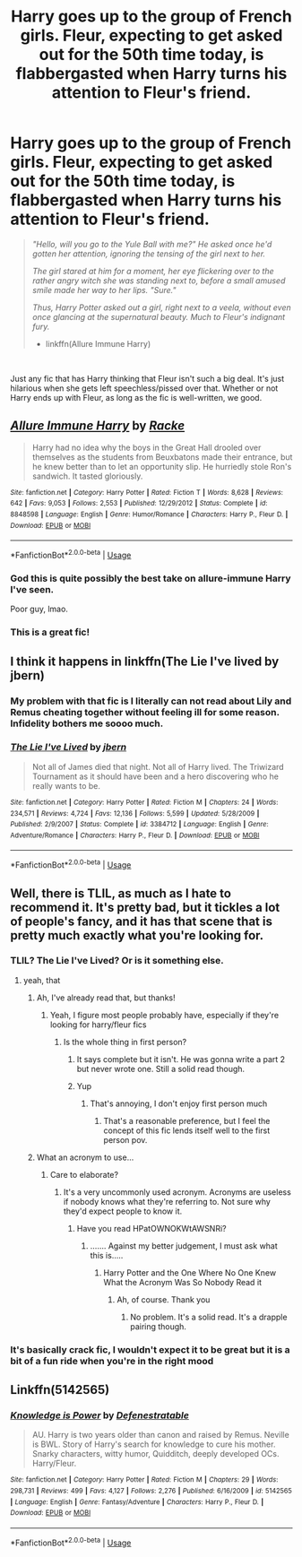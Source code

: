 #+TITLE: Harry goes up to the group of French girls. Fleur, expecting to get asked out for the 50th time today, is flabbergasted when Harry turns his attention to Fleur's friend.

* Harry goes up to the group of French girls. Fleur, expecting to get asked out for the 50th time today, is flabbergasted when Harry turns his attention to Fleur's friend.
:PROPERTIES:
:Author: harryredditalt
:Score: 126
:DateUnix: 1564160527.0
:DateShort: 2019-Jul-26
:FlairText: Request
:END:
#+begin_quote
  /"Hello, will you go to the Yule Ball with me?" He asked once he'd gotten her attention, ignoring the tensing of the girl next to her./

  /The girl stared at him for a moment, her eye flickering over to the rather angry witch she was standing next to, before a small amused smile made her way to her lips. "Sure."/

  /Thus, Harry Potter asked out a girl, right next to a veela, without even once glancing at the supernatural beauty. Much to Fleur's indignant fury./

  - linkffn(Allure Immune Harry)
#+end_quote

​

Just any fic that has Harry thinking that Fleur isn't such a big deal. It's just hilarious when she gets left speechless/pissed over that. Whether or not Harry ends up with Fleur, as long as the fic is well-written, we good.


** [[https://www.fanfiction.net/s/8848598/1/][*/Allure Immune Harry/*]] by [[https://www.fanfiction.net/u/1890123/Racke][/Racke/]]

#+begin_quote
  Harry had no idea why the boys in the Great Hall drooled over themselves as the students from Beuxbatons made their entrance, but he knew better than to let an opportunity slip. He hurriedly stole Ron's sandwich. It tasted gloriously.
#+end_quote

^{/Site/:} ^{fanfiction.net} ^{*|*} ^{/Category/:} ^{Harry} ^{Potter} ^{*|*} ^{/Rated/:} ^{Fiction} ^{T} ^{*|*} ^{/Words/:} ^{8,628} ^{*|*} ^{/Reviews/:} ^{642} ^{*|*} ^{/Favs/:} ^{9,053} ^{*|*} ^{/Follows/:} ^{2,553} ^{*|*} ^{/Published/:} ^{12/29/2012} ^{*|*} ^{/Status/:} ^{Complete} ^{*|*} ^{/id/:} ^{8848598} ^{*|*} ^{/Language/:} ^{English} ^{*|*} ^{/Genre/:} ^{Humor/Romance} ^{*|*} ^{/Characters/:} ^{Harry} ^{P.,} ^{Fleur} ^{D.} ^{*|*} ^{/Download/:} ^{[[http://www.ff2ebook.com/old/ffn-bot/index.php?id=8848598&source=ff&filetype=epub][EPUB]]} ^{or} ^{[[http://www.ff2ebook.com/old/ffn-bot/index.php?id=8848598&source=ff&filetype=mobi][MOBI]]}

--------------

*FanfictionBot*^{2.0.0-beta} | [[https://github.com/tusing/reddit-ffn-bot/wiki/Usage][Usage]]
:PROPERTIES:
:Author: FanfictionBot
:Score: 62
:DateUnix: 1564160537.0
:DateShort: 2019-Jul-26
:END:

*** God this is quite possibly the best take on allure-immune Harry I've seen.

Poor guy, lmao.
:PROPERTIES:
:Author: AdventurerSmithy
:Score: 41
:DateUnix: 1564165570.0
:DateShort: 2019-Jul-26
:END:


*** This is a great fic!
:PROPERTIES:
:Author: familiarpatterns
:Score: 2
:DateUnix: 1564200128.0
:DateShort: 2019-Jul-27
:END:


** I think it happens in linkffn(The Lie I've lived by jbern)
:PROPERTIES:
:Author: advieser
:Score: 6
:DateUnix: 1564249571.0
:DateShort: 2019-Jul-27
:END:

*** My problem with that fic is I literally can not read about Lily and Remus cheating together without feeling ill for some reason. Infidelity bothers me soooo much.
:PROPERTIES:
:Author: Just__A__Commenter
:Score: 6
:DateUnix: 1569226878.0
:DateShort: 2019-Sep-23
:END:


*** [[https://www.fanfiction.net/s/3384712/1/][*/The Lie I've Lived/*]] by [[https://www.fanfiction.net/u/940359/jbern][/jbern/]]

#+begin_quote
  Not all of James died that night. Not all of Harry lived. The Triwizard Tournament as it should have been and a hero discovering who he really wants to be.
#+end_quote

^{/Site/:} ^{fanfiction.net} ^{*|*} ^{/Category/:} ^{Harry} ^{Potter} ^{*|*} ^{/Rated/:} ^{Fiction} ^{M} ^{*|*} ^{/Chapters/:} ^{24} ^{*|*} ^{/Words/:} ^{234,571} ^{*|*} ^{/Reviews/:} ^{4,724} ^{*|*} ^{/Favs/:} ^{12,136} ^{*|*} ^{/Follows/:} ^{5,599} ^{*|*} ^{/Updated/:} ^{5/28/2009} ^{*|*} ^{/Published/:} ^{2/9/2007} ^{*|*} ^{/Status/:} ^{Complete} ^{*|*} ^{/id/:} ^{3384712} ^{*|*} ^{/Language/:} ^{English} ^{*|*} ^{/Genre/:} ^{Adventure/Romance} ^{*|*} ^{/Characters/:} ^{Harry} ^{P.,} ^{Fleur} ^{D.} ^{*|*} ^{/Download/:} ^{[[http://www.ff2ebook.com/old/ffn-bot/index.php?id=3384712&source=ff&filetype=epub][EPUB]]} ^{or} ^{[[http://www.ff2ebook.com/old/ffn-bot/index.php?id=3384712&source=ff&filetype=mobi][MOBI]]}

--------------

*FanfictionBot*^{2.0.0-beta} | [[https://github.com/tusing/reddit-ffn-bot/wiki/Usage][Usage]]
:PROPERTIES:
:Author: FanfictionBot
:Score: 1
:DateUnix: 1564249590.0
:DateShort: 2019-Jul-27
:END:


** Well, there is TLIL, as much as I hate to recommend it. It's pretty bad, but it tickles a lot of people's fancy, and it has that scene that is pretty much exactly what you're looking for.
:PROPERTIES:
:Author: Lord_Anarchy
:Score: 7
:DateUnix: 1564164502.0
:DateShort: 2019-Jul-26
:END:

*** TLIL? The Lie I've Lived? Or is it something else.
:PROPERTIES:
:Author: harryredditalt
:Score: 9
:DateUnix: 1564164603.0
:DateShort: 2019-Jul-26
:END:

**** yeah, that
:PROPERTIES:
:Author: Lord_Anarchy
:Score: 4
:DateUnix: 1564164623.0
:DateShort: 2019-Jul-26
:END:

***** Ah, I've already read that, but thanks!
:PROPERTIES:
:Author: harryredditalt
:Score: 4
:DateUnix: 1564164698.0
:DateShort: 2019-Jul-26
:END:

****** Yeah, I figure most people probably have, especially if they're looking for harry/fleur fics
:PROPERTIES:
:Author: Lord_Anarchy
:Score: 4
:DateUnix: 1564164765.0
:DateShort: 2019-Jul-26
:END:

******* Is the whole thing in first person?
:PROPERTIES:
:Author: machjacob51141
:Score: 3
:DateUnix: 1564168649.0
:DateShort: 2019-Jul-26
:END:

******** It says complete but it isn't. He was gonna write a part 2 but never wrote one. Still a solid read though.
:PROPERTIES:
:Author: harryredditalt
:Score: 10
:DateUnix: 1564169231.0
:DateShort: 2019-Jul-26
:END:


******** Yup
:PROPERTIES:
:Author: LucretiusCarus
:Score: 2
:DateUnix: 1564169133.0
:DateShort: 2019-Jul-26
:END:

********* That's annoying, I don't enjoy first person much
:PROPERTIES:
:Author: machjacob51141
:Score: 6
:DateUnix: 1564169335.0
:DateShort: 2019-Jul-26
:END:

********** That's a reasonable preference, but I feel the concept of this fic lends itself well to the first person pov.
:PROPERTIES:
:Author: BLACKtyler
:Score: 1
:DateUnix: 1564224612.0
:DateShort: 2019-Jul-27
:END:


***** What an acronym to use...
:PROPERTIES:
:Author: TheVoteMote
:Score: 3
:DateUnix: 1564175823.0
:DateShort: 2019-Jul-27
:END:

****** Care to elaborate?
:PROPERTIES:
:Author: Ch1pp
:Score: 1
:DateUnix: 1564178337.0
:DateShort: 2019-Jul-27
:END:

******* It's a very uncommonly used acronym. Acronyms are useless if nobody knows what they're referring to. Not sure why they'd expect people to know it.
:PROPERTIES:
:Author: TheVoteMote
:Score: 6
:DateUnix: 1564178453.0
:DateShort: 2019-Jul-27
:END:

******** Have you read HPatOWNOKWtAWSNRi?
:PROPERTIES:
:Author: harryredditalt
:Score: 14
:DateUnix: 1564188343.0
:DateShort: 2019-Jul-27
:END:

********* ....... Against my better judgement, I must ask what this is.....
:PROPERTIES:
:Author: archangelceaser
:Score: 4
:DateUnix: 1564191490.0
:DateShort: 2019-Jul-27
:END:

********** Harry Potter and the One Where No One Knew What the Acronym Was So Nobody Read it
:PROPERTIES:
:Author: harryredditalt
:Score: 26
:DateUnix: 1564191550.0
:DateShort: 2019-Jul-27
:END:

*********** Ah, of course. Thank you
:PROPERTIES:
:Author: archangelceaser
:Score: 3
:DateUnix: 1564191607.0
:DateShort: 2019-Jul-27
:END:

************ No problem. It's a solid read. It's a drapple pairing though.
:PROPERTIES:
:Author: harryredditalt
:Score: 2
:DateUnix: 1564191633.0
:DateShort: 2019-Jul-27
:END:


*** It's basically crack fic, I wouldn't expect it to be great but it is a bit of a fun ride when you're in the right mood
:PROPERTIES:
:Author: ItchYouCannotReach
:Score: -2
:DateUnix: 1564182838.0
:DateShort: 2019-Jul-27
:END:


** Linkffn(5142565)
:PROPERTIES:
:Author: NonRealAnswer
:Score: 1
:DateUnix: 1564218326.0
:DateShort: 2019-Jul-27
:END:

*** [[https://www.fanfiction.net/s/5142565/1/][*/Knowledge is Power/*]] by [[https://www.fanfiction.net/u/287810/Defenestratable][/Defenestratable/]]

#+begin_quote
  AU. Harry is two years older than canon and raised by Remus. Neville is BWL. Story of Harry's search for knowledge to cure his mother. Snarky characters, witty humor, Quidditch, deeply developed OCs. Harry/Fleur.
#+end_quote

^{/Site/:} ^{fanfiction.net} ^{*|*} ^{/Category/:} ^{Harry} ^{Potter} ^{*|*} ^{/Rated/:} ^{Fiction} ^{M} ^{*|*} ^{/Chapters/:} ^{29} ^{*|*} ^{/Words/:} ^{298,731} ^{*|*} ^{/Reviews/:} ^{499} ^{*|*} ^{/Favs/:} ^{4,127} ^{*|*} ^{/Follows/:} ^{2,276} ^{*|*} ^{/Published/:} ^{6/16/2009} ^{*|*} ^{/id/:} ^{5142565} ^{*|*} ^{/Language/:} ^{English} ^{*|*} ^{/Genre/:} ^{Fantasy/Adventure} ^{*|*} ^{/Characters/:} ^{Harry} ^{P.,} ^{Fleur} ^{D.} ^{*|*} ^{/Download/:} ^{[[http://www.ff2ebook.com/old/ffn-bot/index.php?id=5142565&source=ff&filetype=epub][EPUB]]} ^{or} ^{[[http://www.ff2ebook.com/old/ffn-bot/index.php?id=5142565&source=ff&filetype=mobi][MOBI]]}

--------------

*FanfictionBot*^{2.0.0-beta} | [[https://github.com/tusing/reddit-ffn-bot/wiki/Usage][Usage]]
:PROPERTIES:
:Author: FanfictionBot
:Score: 1
:DateUnix: 1564218333.0
:DateShort: 2019-Jul-27
:END:
